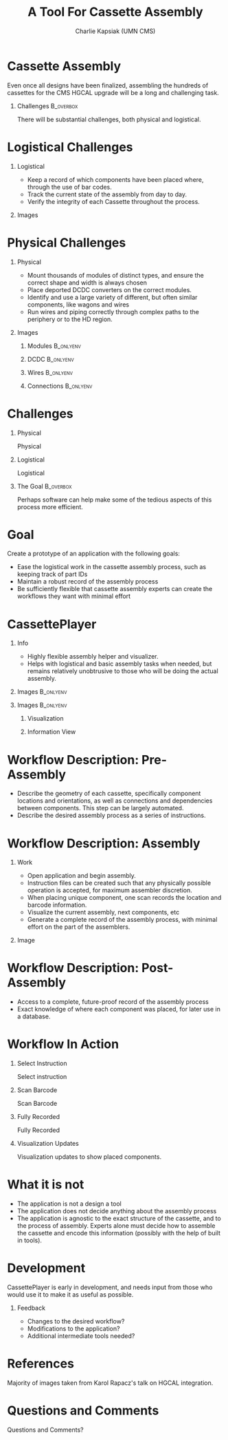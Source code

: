 #+TITLE: A Tool For Cassette Assembly
#+PROPERTY: DIR MainStorage
#+AUTHOR: Charlie Kapsiak (UMN CMS)
#+STARTUP: beamer
#+OPTIONS: H:1 toc:nil
#+COLUMNS: %45ITEM %10BEAMER_ENV(Env) %10BEAMER_ACT(Act) %4BEAMER_COL(Col)
#+LATEX_HEADER: \usepackage{umnslides}
#+LATEX_HEADER:  \setbeamercovered{transparent=50}


* Cassette Assembly

Even once all designs have been finalized, assembling the hundreds of cassettes for the CMS HGCAL upgrade will be a long and challenging task.

#+ATTR_LATEX: :width 0.6\textwidth
[[file:data/wholething.png]]

** Challenges                                                    :B_overbox:
:PROPERTIES:
:BEAMER_env: overbox
:BEAMER_ACT: <2>
:END:
There will be substantial challenges, both physical and logistical.


* Logistical Challenges
** Logistical
:PROPERTIES:
:BEAMER_ACT: <1->
:BEAMER_COL: 0.5
:END:
- Keep a record of which components have been placed where, through the use of bar codes.
- Track the current state of the assembly from day to day.
- Verify the integrity of each Cassette throughout the process.
** Images
:PROPERTIES:
:BEAMER_ACT: <1->
:BEAMER_COL: 0.5
:END:
[[file:data/furniture.jpg]]




* Physical Challenges
** Physical
:PROPERTIES:
:BEAMER_COL: 0.5
:END:
#+ATTR_BEAMER: :overlay <+->
- Mount thousands of modules of distinct types, and ensure the correct shape and width is always chosen
- Place deported DCDC converters on the correct modules.
- Identify and use a large variety of different, but often similar components, like wagons and wires
- Run wires and piping correctly through complex paths to the periphery or to the HD region.

** Images
:PROPERTIES:
:BEAMER_COL: 0.5
:END:
*** Modules                                                     :B_onlyenv:
:PROPERTIES:
:BEAMER_ACT: <1>
:BEAMER_env: onlyenv
:END:
#+ATTR_LATEX: :width 0.9\textwidth
[[file:data/table.png]]
*** DCDC                                                        :B_onlyenv:
:PROPERTIES:
:BEAMER_ACT: <2>
:BEAMER_env: onlyenv
:END:
[[file:data/oneplate.png]]
*** Wires                                                       :B_onlyenv:
:PROPERTIES:
:BEAMER_ACT: <3>
:BEAMER_env: onlyenv
:END:
[[file:data/lotsawires.png]]
*** Connections                                                 :B_onlyenv:
:PROPERTIES:
:BEAMER_ACT: <4>
:BEAMER_env: onlyenv
:END:
[[file:data/conns.png]]


* Challenges
** Physical
:PROPERTIES:
:BEAMER_COL: 0.5
:END:
Physical
#+ATTR_BEAMER: :overlay <1>
 #+include: main.org::Physical :only-contents t
** Logistical
:PROPERTIES:
:BEAMER_COL: 0.5
:END:
Logistical
#+ATTR_BEAMER: :overlay <1>
 #+include: main.org::Logistical :only-contents t

** The Goal                                                      :B_overbox:
:PROPERTIES:
:BEAMER_env: overbox
:BEAMER_ACT: <2>
:END:
Perhaps software can help make some of the tedious aspects of this process more efficient.


* Goal
Create a prototype of an application with the following goals:
#+ATTR_BEAMER: :overlay <+->
- Ease the logistical work in the cassette assembly process, such as keeping track of part IDs
- Maintain a robust record of the assembly process
- Be sufficiently flexible that cassette assembly experts can create the workflows they want with minimal effort


* CassettePlayer

** Info
:PROPERTIES:
:BEAMER_ACT: <2>
:BEAMER_env: onlyenv
:END:
- Highly flexible assembly helper and visualizer. 
- Helps with logistical and basic assembly tasks when needed, but remains relatively unobtrusive to those who will be doing the actual assembly.

** Images                                                        :B_onlyenv:
:PROPERTIES:
:BEAMER_ACT: <1>
:BEAMER_env: onlyenv
:END:
#+ATTR_LATEX: :width 0.9\textwidth
[[file:data/vis.png]]

** Images                                                        :B_onlyenv:
:PROPERTIES:
:BEAMER_ACT: <2>
:BEAMER_env: onlyenv
:END:
#+ATTR_LATEX: :width 0.5\textwidth

*** Visualization
:PROPERTIES:
:BEAMER_COL: 0.5
:END:
[[file:data/vis.png]]
  
*** Information View
:PROPERTIES:
:BEAMER_COL: 0.5
:END:
[[file:data/mainview.png]]
  
* Workflow Description: Pre-Assembly
- Describe the geometry of each cassette, specifically component locations and orientations, as well as connections and dependencies between components.
  This step can be largely automated.
- Describe the desired assembly process as a series of instructions. 
  [[file:data/oneeightydeg.png]]

  
* Workflow Description: Assembly

** Work
:PROPERTIES:
:BEAMER_COL: 0.6
:END:
#+ATTR_BEAMER: :overlay <+>
- Open application and begin assembly.
- Instruction files can be created such that any physically possible operation is accepted, for maximum assembler discretion.
- When placing unique component, one scan records the location and barcode information.
- Visualize the current assembly, next components, etc
- Generate a complete record of the assembly process, with minimal effort on the part of the assemblers.

** Image
:PROPERTIES:
:BEAMER_COL: 0.4
:END:
[[file:data/vis.png]]
[[file:data/mainview.png]]


* Workflow Description: Post-Assembly
- Access to a complete, future-proof record of the assembly process
- Exact knowledge of where each component was placed, for later use in a database.


* Workflow In Action
** Select Instruction                                            
:PROPERTIES:
:BEAMER_env: onlyenv
:BEAMER_ACT: <1>
:END:
Select instruction
#+ATTR_LATEX: :width \textwidth
[[file:data/mainview.png]]

** Scan Barcode
:PROPERTIES:
:BEAMER_env: onlyenv
:BEAMER_ACT: <2>
:END:
Scan Barcode
#+ATTR_LATEX: :width \textwidth
[[file:data/scan1.png]]
** Fully Recorded                                               
:PROPERTIES:
:BEAMER_env: onlyenv
:BEAMER_ACT: <3>
:END:
Fully Recorded
#+ATTR_LATEX: :width \textwidth
[[file:data/scan2.png]]
** Visualization Updates
:PROPERTIES:
:BEAMER_env: onlyenv
:BEAMER_ACT: <4>
:END:
Visualization updates to show placed components.
#+ATTR_LATEX: :width \textwidth
[[file:data/filled.png]]




* What it is not
- The application is not a design a tool
- The application does not decide anything about the assembly process
- The application is agnostic to the exact structure of the cassette, and to the process of assembly. Experts alone must decide how to assemble the cassette and encode this information (possibly with the help of built in tools).

* Development
CassettePlayer is early in development, and needs input from those who would use it to make it as useful as possible.

** Feedback
- Changes to the desired workflow?
- Modifications to the application?
- Additional intermediate tools needed?


* References
Majority of images taken from Karol Rapacz's talk on HGCAL integration. 

* Questions and Comments
\Huge\center Questions and Comments?





